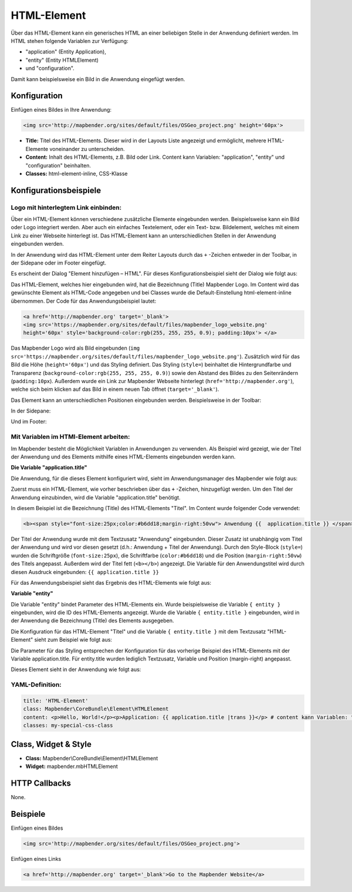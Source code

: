 .. _html_de:

HTML-Element
************

Über das HTML-Element kann ein generisches HTML an einer beliebigen Stelle in der Anwendung definiert werden.
Im HTML stehen folgende Variablen zur Verfügung:

- "application" (Entity Application),
- "entity" (Entity HTMLElement)
- und "configuration".

Damit kann beispielsweise ein Bild in die Anwendung eingefügt werden.

.. image:: ../../../figures/html_result_application.png
     :scale: 80


Konfiguration
=============

Einfügen eines Bildes in Ihre Anwendung:

.. code-block:: yaml

    <img src='http://mapbender.org/sites/default/files/OSGeo_project.png' height='60px'>


.. image:: ../../../figures/de/html.png
     :scale: 80

* **Title:** Titel des HTML-Elements. Dieser wird in der Layouts Liste angezeigt und ermöglicht, mehrere HTML-Elemente voneinander zu unterscheiden.
* **Content:** Inhalt des HTML-Elements, z.B. Bild oder Link. Content kann Variablen: "application", "entity" und "configuration" beinhalten.
* **Classes:** html-element-inline, CSS-Klasse

Konfigurationsbeispiele
=======================

Logo mit hinterlegtem Link einbinden:
-------------------------------------

Über ein HTML-Element können verschiedene zusätzliche Elemente eingebunden werden. Beispielsweise kann ein Bild oder Logo integriert werden. Aber auch ein einfaches Textelement, oder ein Text- bzw. Bildelement, welches mit einem Link zu einer Webseite hinterlegt ist. Das HTML-Element kann an unterschiedlichen Stellen in der Anwendung eingebunden werden.

In der Anwendung wird das HTML-Element unter dem Reiter Layouts durch das ``+`` -Zeichen entweder in der Toolbar, in der Sidepane oder im Footer eingefügt.

.. image:: ../../../figures/de/html_add_element.png
     :scale: 80

Es erscheint der Dialog "Element hinzufügen – HTML". Für dieses Konfigurationsbeispiel sieht der Dialog wie folgt aus:

.. image:: ../../../figures/de/html_example_dialog.png
     :scale: 80

Das HTML-Element, welches hier eingebunden wird, hat die Bezeichnung (Title) Mapbender Logo. Im Content wird das gewünschte Element als HTML-Code angegeben und bei Classes wurde die Default-Einstellung html-element-inline übernommen. Der Code für das Anwendungsbeispiel lautet:

.. code-block:: yaml

     <a href='http://mapbender.org' target='_blank'>
     <img src='https://mapbender.org/sites/default/files/mapbender_logo_website.png'
     height='60px' style='background-color:rgb(255, 255, 255, 0.9); padding:10px'> </a>

Das Mapbender Logo wird als Bild eingebunden (``img src='https://mapbender.org/sites/default/files/mapbender_logo_website.png'``). Zusätzlich wird für das Bild die Höhe (``height='60px'``) und das Styling definiert. Das Styling (``style=``) beinhaltet die Hintergrundfarbe und Transparenz (``background-color:rgb(255, 255, 255, 0.9)``) sowie den Abstand des Bildes zu den Seitenrändern (``padding:10px``). Außerdem wurde ein Link zur Mapbender Webseite hinterlegt (``href='http://mapbender.org'``), welche sich beim klicken auf das Bild in einem neuen Tab öffnet (``target='_blank'``).

Das Element kann an unterschiedlichen Positionen eingebunden werden. Beispielsweise in der Toolbar:

.. image:: ../../../figures/de/html_example_toolbar.png
     :scale: 80

In der Sidepane:

.. image:: ../../../figures/de/html_example_sidepane.png
     :scale: 80

Und im Footer:

.. image:: ../../../figures/de/html_example_footer.png
     :scale: 80


Mit Variablen im HTMl-Element arbeiten:
---------------------------------------

Im Mapbender besteht die Möglichkeit Variablen in Anwendungen zu verwenden. Als Beispiel wird gezeigt, wie der Titel der Anwendung und des Elements mithilfe eines HTML-Elements eingebunden werden kann.

**Die Variable "application.title"**

Die Anwendung, für die dieses Element konfiguriert wird, sieht im Anwendungsmanager des
Mapbender wie folgt aus:

.. image:: ../../../figures/de/html_example_application.title_application.png
     :scale: 80

Zuerst muss ein HTML-Element, wie vorher beschrieben über das ``+`` -Zeichen, hinzugefügt werden. Um den Titel der Anwendung einzubinden, wird die Variable "application.title" benötigt.

.. image:: ../../../figures/de/html_example_application.title_dialog.png
     :scale: 80

In diesem Beispiel ist die Bezeichnung (Title) des HTML-Elements "Titel". Im Content wurde folgender Code verwendet:

.. code-block:: yaml

     <b><span style="font-size:25px;color:#b6dd18;margin-right:50vw"> Anwendung {{  application.title }} </span></b>


Der Titel der Anwendung wurde mit dem Textzusatz "Anwendung" eingebunden. Dieser Zusatz ist unabhängig vom Titel der Anwendung und wird vor diesen gesetzt (d.h.: Anwendung + Titel der Anwendung). Durch den Style-Block (``style=``) wurden die Schriftgröße (``font-size:25px``), die Schriftfarbe (``color:#b6dd18``) und die Position (``margin-right:50vw``) des Titels angepasst. Außerdem wird der Titel fett (``<b></b>``) angezeigt. Die Variable für den Anwendungstitel wird durch diesen Ausdruck eingebunden: ``{{ application.title }}``

Für das Anwendungsbeispiel sieht das Ergebnis des HTML-Elements wie folgt aus:

.. image:: ../../../figures/de/html_example_application.title.png
     :scale: 80

**Variable "entity"**

Die Variable "entity" bindet Parameter des HTML-Elements ein. Wurde beispielsweise die Variable ``{ entity }`` eingebunden, wird die ID des HTML-Elements angezeigt. Wurde die Variable ``{ entity.title }`` eingebunden, wird in der Anwendung die Bezeichnung (Title) des Elements ausgegeben.

Die Konfiguration für das HTML-Element "Titel" und die Variable ``{ entity.title }`` mit dem Textzusatz "HTML-Element" sieht zum Beispiel wie folgt aus:

.. image:: ../../../figures/de/html_example_entity.title_dialog.png
     :scale: 80

Die Parameter für das Styling entsprechen der Konfiguration für das vorherige Beispiel des HTML-Elements mit der Variable application.title. Für entity.title wurden lediglich Textzusatz, Variable und Position (margin-right) angepasst.

Dieses Element sieht in der Anwendung wie folgt aus:

.. image:: ../../../figures/de/html_example_entity.title.png
     :scale: 80

YAML-Definition:
----------------

.. code-block:: yaml

    title: 'HTML-Element'
    class: Mapbender\CoreBundle\Element\HTMLElement
    content: <p>Hello, World!</p><p>Application: {{ application.title |trans }}</p> # content kann Variablen: "application", "entity" und "configuration" beinhalten.
    classes: my-special-css-class


Class, Widget & Style
=====================

* **Class:** Mapbender\\CoreBundle\\Element\\HTMLElement
* **Widget:** mapbender.mbHTMLElement

HTTP Callbacks
==============

None.

Beispiele
=========

Einfügen eines Bildes

.. code-block:: yaml

   <img src='http://mapbender.org/sites/default/files/OSGeo_project.png'>


Einfügen eines Links

.. code-block:: yaml

  <a href='http://mapbender.org' target='_blank'>Go to the Mapbender Website</a>
